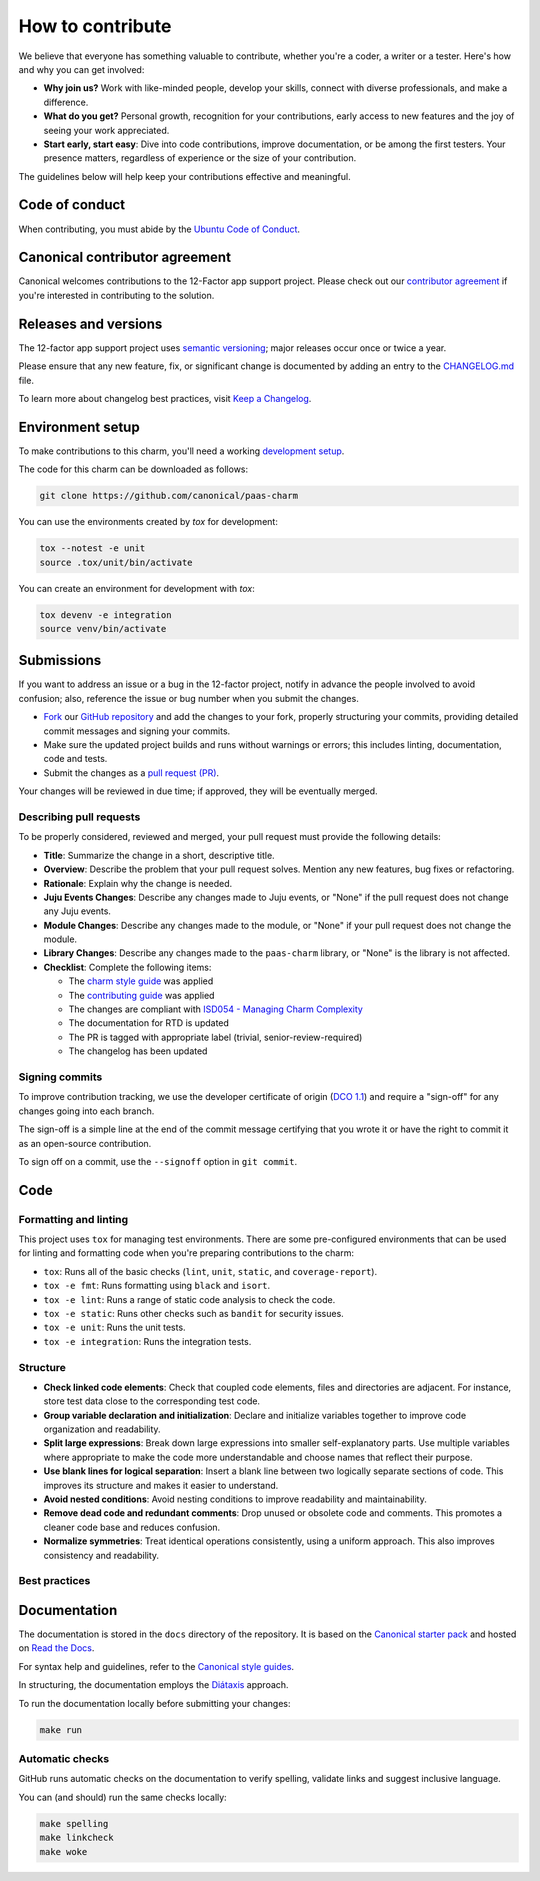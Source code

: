 .. Copyright 2025 Canonical Ltd.
.. See LICENSE file for licensing details.
.. _how-to-contribute:

.. TODO: Update all sections containing TODOs; make sure no TODOs are left

How to contribute
=================

We believe that everyone has something valuable to contribute,
whether you're a coder, a writer or a tester.
Here's how and why you can get involved:

- **Why join us?** Work with like-minded people, develop your skills,
  connect with diverse professionals, and make a difference.

- **What do you get?** Personal growth, recognition for your contributions,
  early access to new features and the joy of seeing your work appreciated.

- **Start early, start easy**: Dive into code contributions,
  improve documentation, or be among the first testers.
  Your presence matters,
  regardless of experience or the size of your contribution.


The guidelines below will help keep your contributions effective and meaningful.


Code of conduct
---------------

When contributing, you must abide by the
`Ubuntu Code of Conduct <https://ubuntu.com/community/ethos/code-of-conduct>`_.

.. TODO: Do we link the `IS Charms contributing guide <https://github.com/canonical/is-charms-contributing-guide>`_?

Canonical contributor agreement
-------------------------------

Canonical welcomes contributions to the 12-Factor app support project. Please check out our
`contributor agreement <https://ubuntu.com/legal/contributors>`_ if you're interested in contributing to the solution.

Releases and versions
---------------------

The 12-factor app support project uses `semantic versioning <https://semver.org/>`_;
major releases occur once or twice a year.

Please ensure that any new feature, fix, or significant change is documented by
adding an entry to the `CHANGELOG.md <https://github.com/canonical/paas-charm/blob/main/CHANGELOG.md>`_ file.

To learn more about changelog best practices, visit `Keep a Changelog <https://keepachangelog.com/>`_.


Environment setup
-----------------

To make contributions to this charm, you'll need a working
`development setup <https://canonical-juju.readthedocs-hosted.com/en/latest/user/howto/manage-your-deployment/manage-your-deployment-environment/>`_.

The code for this charm can be downloaded as follows:

.. code::

    git clone https://github.com/canonical/paas-charm

You can use the environments created by `tox` for development:

.. code-block::

    tox --notest -e unit
    source .tox/unit/bin/activate

You can create an environment for development with `tox`:

.. code-block::
  
    tox devenv -e integration
    source venv/bin/activate

Submissions
-----------

.. TODO: Suggest your own PR process or drop if excessive

If you want to address an issue or a bug in the 12-factor project,
notify in advance the people involved to avoid confusion;
also, reference the issue or bug number when you submit the changes.

- `Fork
  <https://docs.github.com/en/pull-requests/collaborating-with-pull-requests/working-with-forks/about-forks>`_
  our `GitHub repository <https://github.com/canonical/paas-charm>`_
  and add the changes to your fork,
  properly structuring your commits,
  providing detailed commit messages
  and signing your commits.

- Make sure the updated project builds and runs without warnings or errors;
  this includes linting, documentation, code and tests.

- Submit the changes as a `pull request (PR)
  <https://docs.github.com/en/pull-requests/collaborating-with-pull-requests/proposing-changes-to-your-work-with-pull-requests/creating-a-pull-request-from-a-fork>`_.


Your changes will be reviewed in due time;
if approved, they will be eventually merged.


Describing pull requests
~~~~~~~~~~~~~~~~~~~~~~~~

To be properly considered, reviewed and merged,
your pull request must provide the following details:

- **Title**: Summarize the change in a short, descriptive title.

- **Overview**: Describe the problem that your pull request solves.
  Mention any new features, bug fixes or refactoring.

- **Rationale**: Explain why the change is needed.

- **Juju Events Changes**: Describe any changes made to Juju events, or
  "None" if the pull request does not change any Juju events.

- **Module Changes**: Describe any changes made to the module, or "None"
  if your pull request does not change the module.

- **Library Changes**: Describe any changes made to the ``paas-charm`` library,
  or "None" is the library is not affected.

- **Checklist**: Complete the following items:

  - The `charm style guide <https://juju.is/docs/sdk/styleguide>`_ was applied
  - The `contributing guide <https://github.com/canonical/is-charms-contributing-guide>`_ was applied
  - The changes are compliant with `ISD054 - Managing Charm Complexity <https://discourse.charmhub.io/t/specification-isd014-managing-charm-complexity/11619>`_
  - The documentation for RTD is updated
  - The PR is tagged with appropriate label (trivial, senior-review-required)
  - The changelog has been updated

Signing commits
~~~~~~~~~~~~~~~

.. TODO: Update with your suggestions or drop if excessive

To improve contribution tracking,
we use the developer certificate of origin
(`DCO 1.1 <https://developercertificate.org/>`_)
and require a "sign-off" for any changes going into each branch.

The sign-off is a simple line at the end of the commit message
certifying that you wrote it
or have the right to commit it as an open-source contribution.

To sign off on a commit, use the ``--signoff`` option in ``git commit``.


Code
----

Formatting and linting
~~~~~~~~~~~~~~~~~~~~~~

This project uses ``tox`` for managing test environments. There are some pre-configured environments
that can be used for linting and formatting code when you're preparing contributions to the charm:

* ``tox``: Runs all of the basic checks (``lint``, ``unit``, ``static``, and ``coverage-report``).
* ``tox -e fmt``: Runs formatting using ``black`` and ``isort``.
* ``tox -e lint``: Runs a range of static code analysis to check the code.
* ``tox -e static``: Runs other checks such as ``bandit`` for security issues.
* ``tox -e unit``: Runs the unit tests.
* ``tox -e integration``: Runs the integration tests.

Structure
~~~~~~~~~

- **Check linked code elements**:
  Check that coupled code elements, files and directories are adjacent.
  For instance, store test data close to the corresponding test code.

- **Group variable declaration and initialization**:
  Declare and initialize variables together
  to improve code organization and readability.

- **Split large expressions**:
  Break down large expressions
  into smaller self-explanatory parts.
  Use multiple variables where appropriate
  to make the code more understandable
  and choose names that reflect their purpose.

- **Use blank lines for logical separation**:
  Insert a blank line between two logically separate sections of code.
  This improves its structure and makes it easier to understand.

- **Avoid nested conditions**:
  Avoid nesting conditions to improve readability and maintainability.

- **Remove dead code and redundant comments**:
  Drop unused or obsolete code and comments.
  This promotes a cleaner code base and reduces confusion.

- **Normalize symmetries**:
  Treat identical operations consistently, using a uniform approach.
  This also improves consistency and readability.


Best practices
~~~~~~~~~~~~~~

.. TODO: Update with your best practices or drop if excessive 

Documentation
-------------

The documentation is stored in the ``docs`` directory of the repository.
It is based on the `Canonical starter pack
<https://canonical-starter-pack.readthedocs-hosted.com/latest/>`_
and hosted on `Read the Docs <https://about.readthedocs.com/>`_.

For syntax help and guidelines,
refer to the `Canonical style guides
<https://canonical-documentation-with-sphinx-and-readthedocscom.readthedocs-hosted.com/#style-guides>`_.

In structuring,
the documentation employs the `Diátaxis <https://diataxis.fr/>`_ approach.

To run the documentation locally before submitting your changes:

.. code-block:: bash

   make run


Automatic checks
~~~~~~~~~~~~~~~~

GitHub runs automatic checks on the documentation
to verify spelling, validate links and suggest inclusive language.

You can (and should) run the same checks locally:

.. code-block:: bash

   make spelling
   make linkcheck
   make woke
